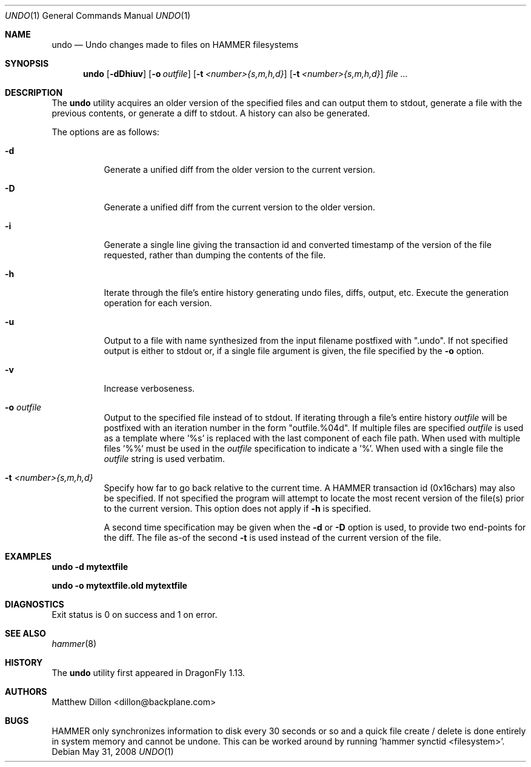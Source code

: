 .\" Copyright (c) 2008 The DragonFly Project.  All rights reserved.
.\" 
.\" This code is derived from software contributed to The DragonFly Project
.\" by Matthew Dillon <dillon@backplane.com>
.\" 
.\" Redistribution and use in source and binary forms, with or without
.\" modification, are permitted provided that the following conditions
.\" are met:
.\" 
.\" 1. Redistributions of source code must retain the above copyright
.\"    notice, this list of conditions and the following disclaimer.
.\" 2. Redistributions in binary form must reproduce the above copyright
.\"    notice, this list of conditions and the following disclaimer in
.\"    the documentation and/or other materials provided with the
.\"    distribution.
.\" 3. Neither the name of The DragonFly Project nor the names of its
.\"    contributors may be used to endorse or promote products derived
.\"    from this software without specific, prior written permission.
.\" 
.\" THIS SOFTWARE IS PROVIDED BY THE COPYRIGHT HOLDERS AND CONTRIBUTORS
.\" ``AS IS'' AND ANY EXPRESS OR IMPLIED WARRANTIES, INCLUDING, BUT NOT
.\" LIMITED TO, THE IMPLIED WARRANTIES OF MERCHANTABILITY AND FITNESS
.\" FOR A PARTICULAR PURPOSE ARE DISCLAIMED.  IN NO EVENT SHALL THE
.\" COPYRIGHT HOLDERS OR CONTRIBUTORS BE LIABLE FOR ANY DIRECT, INDIRECT,
.\" INCIDENTAL, SPECIAL, EXEMPLARY OR CONSEQUENTIAL DAMAGES (INCLUDING,
.\" BUT NOT LIMITED TO, PROCUREMENT OF SUBSTITUTE GOODS OR SERVICES;
.\" LOSS OF USE, DATA, OR PROFITS; OR BUSINESS INTERRUPTION) HOWEVER CAUSED
.\" AND ON ANY THEORY OF LIABILITY, WHETHER IN CONTRACT, STRICT LIABILITY,
.\" OR TORT (INCLUDING NEGLIGENCE OR OTHERWISE) ARISING IN ANY WAY OUT
.\" OF THE USE OF THIS SOFTWARE, EVEN IF ADVISED OF THE POSSIBILITY OF
.\" SUCH DAMAGE.
.\" 
.\" $DragonFly: src/usr.bin/undo/undo.1,v 1.3 2008/07/15 17:04:35 thomas Exp $
.Dd May 31, 2008
.Dt UNDO 1
.Os
.Sh NAME
.Nm undo
.Nd Undo changes made to files on HAMMER filesystems
.Sh SYNOPSIS
.Nm
.Op Fl dDhiuv
.Op Fl o Ar outfile
.Op Fl t Ar <number>{s,m,h,d}
.Op Fl t Ar <number>{s,m,h,d}
.Ar file
.Ar ...
.Sh DESCRIPTION
The
.Nm
utility acquires an older version of the specified files and can output
them to stdout, generate a file with the previous contents, or generate
a diff to stdout.  A history can also be generated.
.Pp
The options are as follows:
.Bl -tag -width indent
.It Fl d
Generate a unified diff from the older version to the current version.
.It Fl D
Generate a unified diff from the current version to the older version.
.It Fl i
Generate a single line giving the transaction id and converted timestamp
of the version of the file requested, rather than dumping the contents
of the file.
.It Fl h
Iterate through the file's entire history generating undo files, diffs,
output, etc.  Execute the generation operation for each version.
.It Fl u
Output to a file with name synthesized from the input filename postfixed with ".undo".
If not specified output is either to stdout or, if a single file argument
is given, the file specified by the
.Fl o
option.
.It Fl v
Increase verboseness.
.It Fl o Ar outfile
Output to the specified file instead of to stdout.  If iterating through
a file's entire history
.Ar outfile
will be postfixed with an iteration number in the form "outfile.%04d".
If multiple files are specified
.Ar outfile
is used as a template where '%s' is replaced with the last component of
each file path.  When used with multiple files '%%' must be used in the
.Ar outfile
specification to indicate a '%'.  When used with a single file the
.Ar outfile
string is used verbatim.
.It Fl t Ar <number>{s,m,h,d}
Specify how far to go back relative to the current time.  A HAMMER
transaction id (0x16chars) may also be specified.  If not specified
the program will attempt to locate the most recent version of the
file(s) prior to the current version.
This option does not apply if
.Fl h
is specified.
.Pp
A second time specification may be given when the
.Fl d
or
.Fl D
option is used, to provide two end-points for the diff.  The file as-of
the second
.Fl t
is used instead of the current version of the file.
.El
.Sh EXAMPLES
.Li "undo -d mytextfile"
.Pp
.Li "undo -o mytextfile.old mytextfile"
.Sh DIAGNOSTICS
Exit status is 0 on success and 1 on error.
.Sh SEE ALSO
.Xr hammer 8
.Sh HISTORY
The
.Nm
utility first appeared in
.Dx 1.13 .
.Sh AUTHORS
.An Matthew Dillon Aq dillon@backplane.com
.Sh BUGS
HAMMER only synchronizes information to disk every 30 seconds or so and
a quick file create / delete is done entirely in system memory and cannot
be undone.  This can be worked around by running 'hammer synctid <filesystem>'.
